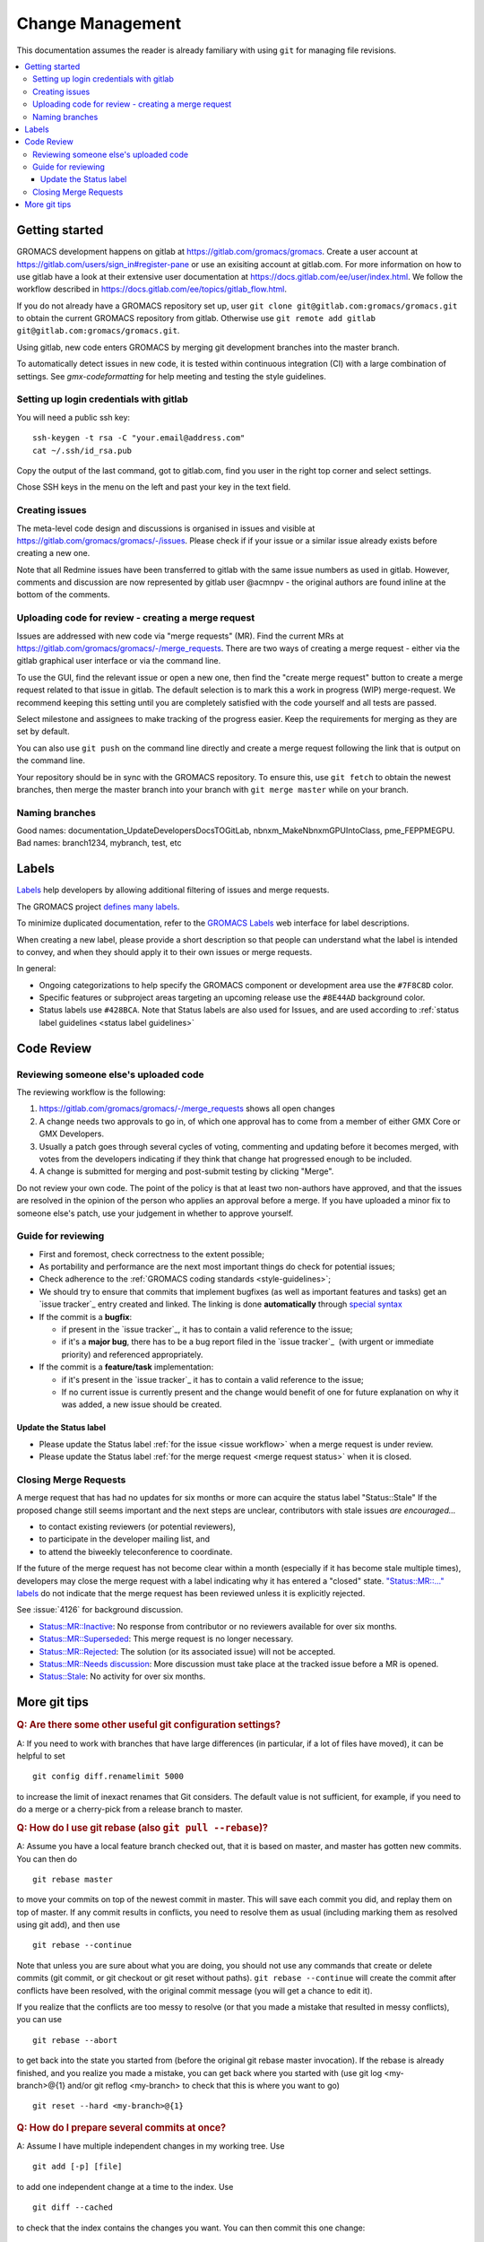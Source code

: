 =================
Change Management
=================

This documentation assumes the reader is already familiary with using ``git``
for managing file revisions.

.. contents::
   :local:

Getting started
===============

GROMACS development happens on gitlab at https://gitlab.com/gromacs/gromacs.
Create a user account at https://gitlab.com/users/sign_in#register-pane or use
an exisiting account at gitlab.com. For more information on how to use gitlab have 
a look at their extensive user documentation at https://docs.gitlab.com/ee/user/index.html.
We follow the workflow described in https://docs.gitlab.com/ee/topics/gitlab_flow.html. 

If you do not already have a GROMACS repository set up, user 
``git clone git@gitlab.com:gromacs/gromacs.git`` to obtain the current GROMACS
repository from gitlab. Otherwise use 
``git remote add gitlab git@gitlab.com:gromacs/gromacs.git``. 

Using gitlab, new code enters GROMACS by merging git development branches into
the master branch. 

To automatically detect issues in new code, it is tested within continuous
integration (CI) with a large combination of settings.
See `gmx-codeformatting` for help meeting and testing the style guidelines.

Setting up login credentials with gitlab
----------------------------------------

You will need a public ssh key::

    ssh-keygen -t rsa -C "your.email@address.com"
    cat ~/.ssh/id_rsa.pub

Copy the output of the last command, got to gitlab.com, find you user in the
right top corner and select settings.

Chose SSH keys in the menu on the left and past your key in the text field.

Creating issues
---------------

The meta-level code design and discussions is organised in issues and visible at
https://gitlab.com/gromacs/gromacs/-/issues. Please check if if your issue or a
similar issue already exists before creating a new one.

Note that all Redmine issues have been transferred to gitlab with the same issue
numbers as used in gitlab. However, comments and discussion are now represented
by gitlab user @acmnpv - the original authors are found inline at the bottom of
the comments. 

Uploading code for review - creating a merge request
----------------------------------------------------

Issues are addressed with new code via "merge requests" (MR). Find the current
MRs at https://gitlab.com/gromacs/gromacs/-/merge_requests. 
There are two ways of creating a merge request - either via the gitlab graphical
user interface or via the command line. 

To use the GUI, find the relevant issue or open a new one, then find the 
"create merge request" button to create a merge request related to that issue in gitlab.
The default selection is to mark this a work in progress (WIP) merge-request.
We recommend keeping this setting until you are completely satisfied with the 
code yourself and all tests are passed.

Select milestone and assignees to make tracking of the progress easier. 
Keep the requirements for merging as they are set by default.

You can also use ``git push`` on the command line directly and create a merge request 
following the link that is output on the command line.

Your repository should be in sync with the GROMACS repository. To ensure this,
use ``git fetch`` to obtain the newest branches, then merge the master branch
into your branch with ``git merge master`` while on your branch.

Naming branches
---------------

Good names: documentation_UpdateDevelopersDocsTOGitLab, nbnxm_MakeNbnxmGPUIntoClass, pme_FEPPMEGPU. 
Bad names: branch1234, mybranch, test, etc

Labels
======

`Labels <https://docs.gitlab.com/ee/user/project/labels.html>`__
help developers by allowing additional filtering of issues and merge requests.

The GROMACS project `defines many labels <https://gitlab.com/gromacs/gromacs/-/labels>`__.

.. Note: labeling guidelines TBD. See https://gitlab.com/gromacs/gromacs/-/issues/3949 and open new issues as appropriate.

To minimize duplicated documentation, refer to the
`GROMACS Labels <https://gitlab.com/gromacs/gromacs/-/labels>`__ web interface for label descriptions.

When creating a new label, please provide a short description
so that people can understand what the label is intended to convey,
and when they should apply it to their own issues or merge requests.

In general:

* Ongoing categorizations to help specify the GROMACS component or development area use the ``#7F8C8D`` color.
* Specific features or subproject areas targeting an upcoming release use the ``#8E44AD`` background color.
* Status labels use ``#428BCA``. Note that Status labels are also used for Issues,
  and are used according to
  :ref:`status label guidelines <status label guidelines>`

.. Best practices and labeling policies can be proposed as changes to this document. See https://gitlab.com/gromacs/gromacs/-/issues/3949

Code Review
===========

Reviewing someone else's uploaded code
--------------------------------------

The reviewing workflow is the following:

#. https://gitlab.com/gromacs/gromacs/-/merge_requests shows all open changes
#. A change needs two approvals to go in, of which one approval has to come from
   a member of either GMX Core or GMX Developers.
#. Usually a patch goes through several cycles of voting, commenting and
   updating before it becomes merged, with votes from the developers indicating
   if they think that change hat progressed enough to be included.
#. A change is submitted for merging and post-submit testing
   by clicking "Merge".

Do not review your own code. The point of the policy is that at least
two non-authors have approved, and that the issues are resolved in the
opinion of the person who applies an approval before a merge. If you have
uploaded a minor fix to someone else's patch, use your judgement in
whether to approve yourself.

Guide for reviewing
-------------------

-  First and foremost, check correctness to the extent possible;
-  As portability and performance are the next most important things do check 
   for potential issues;
-  Check adherence to the :ref:`GROMACS coding standards <style-guidelines>`;
-  We should try to ensure that commits that implement bugfixes (as
   well as important features and tasks) get an `issue tracker`_ entry created
   and linked. The linking is done **automatically** through
   `special syntax <https://gitlab.com/help/user/markdown#special-gitlab-references>`__
-  If the commit is a **bugfix**\ :

   -  if present in the `issue tracker`_, it has to contain a valid reference to the
      issue;
   -  if it's a **major bug**, there has to be a bug report filed in the
      `issue tracker`_  (with urgent or
      immediate priority) and referenced appropriately.

-  If the commit is a **feature/task** implementation:

   -  if it's present in the `issue tracker`_ it
      has to contain a valid reference to the issue;
   -  If no current issue is currently present and the change
      would benefit of one for future explanation on why it was
      added, a new issue should be created.

.. _status label guidelines:

Update the Status label
"""""""""""""""""""""""

-  Please update the Status label :ref:`for the issue <issue workflow>` when a merge request is under review.
-  Please update the Status label :ref:`for the merge request <merge request status>` when it is closed.

.. _merge request status:

Closing Merge Requests
----------------------

A merge request that has had no updates for six months or more can acquire the status label "Status::Stale"
If the proposed change still seems important and the next steps are unclear,
contributors with stale issues *are encouraged...*

- to contact existing reviewers (or potential reviewers),
- to participate in the developer mailing list, and
- to attend the biweekly teleconference to coordinate.

If the future of the merge request has not become clear within a month
(especially if it has become stale multiple times),
developers may close the merge request with a label indicating why it has entered a "closed" state.
`"Status::MR::..." labels <https://gitlab.com/gromacs/gromacs/-/labels?subscribed=&search=status%3A%3Amr>`__
do not indicate that the merge request has been reviewed
unless it is explicitly rejected.

See :issue:`4126` for background discussion.

- `Status::MR::Inactive <https://gitlab.com/gromacs/gromacs/-/merge_requests?label_name%5B%5D=Status%3A%3AMR%3A%3AInactive>`__: No response from contributor or no reviewers available for over six months.
- `Status::MR::Superseded <https://gitlab.com/gromacs/gromacs/-/merge_requests?label_name%5B%5D=Status%3A%3AMR%3A%3ASuperseded>`__: This merge request is no longer necessary.
- `Status::MR::Rejected <https://gitlab.com/gromacs/gromacs/-/merge_requests?label_name%5B%5D=Status%3A%3AMR%3A%3ARejected>`__: The solution (or its associated issue) will not be accepted.
- `Status::MR::Needs discussion <https://gitlab.com/gromacs/gromacs/-/merge_requests?label_name%5B%5D=Status%3A%3AMR%3A%3ANeeds+discussion>`__: More discussion must take place at the tracked issue before a MR is opened.
- `Status::Stale <https://gitlab.com/gromacs/gromacs/-/labels?subscribed=&search=status%3A%3AStale>`__: No activity for over six months.

.. seealso:: :ref:`issue workflow` for use of Status labels in Issue management.

More git tips
=============

.. rubric:: Q: Are there some other useful git configuration settings?

A: If you need to work with
branches that have large
differences (in particular, if a
lot of files have moved), it can
be helpful to set

::

    git config diff.renamelimit 5000

to increase the limit of inexact
renames that Git considers. The
default value is not sufficient,
for example, if you need to do a
merge or a cherry-pick from
a release branch to master.

.. rubric:: Q: How do I use git rebase (also ``git pull --rebase``)?

A: Assume you have a local
feature branch checked out, that
it is based on master, and master
has gotten new commits. You can
then do

::

    git rebase master

to move your commits on top of
the newest commit in master. This
will save each commit you did,
and replay them on top of master.
If any commit results in
conflicts, you need to resolve
them as usual (including marking
them as resolved using git add),
and then use

::

    git rebase --continue

Note that unless you are sure
about what you are doing, you
should not use any commands that
create or delete commits (git
commit, or git checkout or git
reset without paths). ``git rebase
--continue`` will create the commit
after conflicts have been
resolved, with the original
commit message (you will get a
chance to edit it).

If you realize that the conflicts
are too messy to resolve (or that
you made a mistake that resulted
in messy conflicts), you can use

::

    git rebase --abort

to get back into the state you
started from (before the
original git rebase master
invocation). If the rebase is
already finished, and you realize
you made a mistake, you can get
back where you started with
(use git
log <my-branch>@{1} and/or git
reflog <my-branch> to check that
this is where you want to go)

::

    git reset --hard <my-branch>@{1}

.. rubric:: Q: How do I prepare several commits at once?

A: Assume I have multiple independent changes in my working tree.
Use

::

    git add [-p] [file]

to add one independent change at
a time to the index. Use

::

    git diff --cached

to check that the index contains
the changes you want. You can
then commit this one change:

::

    git commit

 If you want to test that the
change works, use to temporarily
store away other changes, and do
your testing.

::

    git stash

If the testing fails, you can
amend your existing commit with
``git commit --amend``. After you are
satisfied, you can push the
commit for review. If
you stashed away your changes and
you want the next change to be
reviewed independently, do

::

    git reset --hard HEAD^
    git stash pop

(only do this if you pushed the
previous change upstream,
otherwise it is difficult to get
the old changes back!) and repeat
until each independent change is
in its own commit. If you skip
the ``git reset --hard`` step, you
can also prepare a local feature
branch from your changes.

.. rubric:: Q: How do I edit an earlier commit?

A: If you want to edit the latest
commit, you can simply do the
changes and use

::

    git commit --amend

If you want to edit some other
commit, and commits after that
have not changed the same lines,
you can do the changes as usual
and use

::

    git commit --fixup <commit>

or

::

    git commit --squash <commit>

where <commit> is the commit you
want to change (the difference is
that ``--fixup`` keeps the original
commit message, while ``--squash``
allows you to input additional
notes and then edit the original
commit message during ``git rebase
-i``). You can do multiple commits
in this way. You can also mix
``--fixup/--squash`` commits with
normal commits. When you are
done, use

::

    git rebase -i --autosquash <base-branch>

to merge the ``--fixup/--squash``
commits to the commits they
amend. See separate question on
``git rebase -i`` on how to choose
<base-branch>.

In this kind of workflow, you
should try to avoid to change the
same lines in multiple commits
(except in ``--fixup/--squash``
commits), but if you have already
changed some lines and want to
edit an earlier commit, you can
use

::

    git rebase -i <base-branch>

but you likely need to resolve
some conflicts later. See ``git
rebase -i`` question later.

.. rubric:: Q: How do I split a commit?

A: The instructions below apply
to splitting the HEAD commit; see
above how to use ``git rebase -i`` to
get an earlier commit as HEAD to
split it.

The simplest case is if you want
to split a commit A into a chain
A'-B-C, where A' is the first new
commit, and contains most of the
original commit, including the
commit message. Then you can do

::

    git reset -p HEAD^ [-- <paths>]
    git commit --amend

to selectively remove parts from
commit A, but leave them in your
working tree. Then you can create
one or more commits of the
remaining changes as described in
other tips.

If you want to split a commit A
into a chain where the original
commit message is reused for
something else than the first
commit (e.g., B-A'-C), then you
can do

::

    git reset HEAD^

to remove the HEAD commit, but
leave everything in your working
tree. Then you can create your
commits as described in other
tips. When you come to a point
where you want to reuse the
original commit message, you can
use

::

    git reflog

to find how to refer to your
original commit as ``HEAD@{n}``, and
then do

::

    git commit -c HEAD@{n}

.. rubric:: Q: How do I use git rebase -i to only edit local commits?

A: Assume that you have a local
feature branch checked out, this
branch has three commits, and
that it is based on master.
Further, assume that master has
gotten a few more commits after
you branched off. If you want to
use ``git rebase -i`` to edit your
feature branch (see above), you
probably want to do

::

    git rebase -i HEAD~3

followed by a separate

::

    git rebase master

The first command allows you to
edit your local branch without
getting conflicts from changes in
master. The latter allows you to
resolve those conflicts in a
separate rebase run. If you feel
brave enough, you can also do
both at the same time using

::

    git rebase -i master
